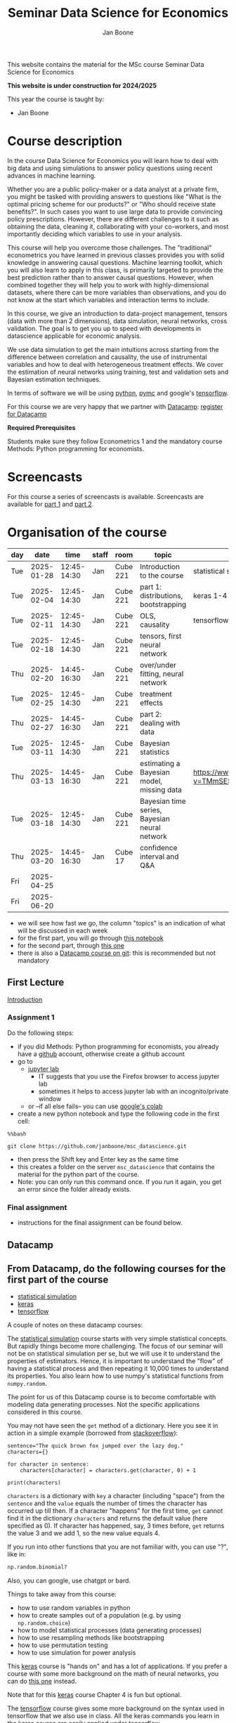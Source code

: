 #+HTML_HEAD: <link rel="stylesheet" type="text/css" href="css/stylesheet.css" />
#+Title: Seminar Data Science for Economics
#+Author: Jan Boone
#+OPTIONS: toc:2 timestamp:nil toc:nil

This website contains the material for the MSc course Seminar Data Science for Economics

**This website is under construction for 2024/2025**

This year the course is taught by:
+ Jan Boone

* Course description
  :PROPERTIES:
  :ID:       6a40d18d-ece7-40ae-a723-79a2e93891cc
  :END:

In the course Data Science for Economics you will learn how to deal with big data and using simulations to answer policy questions using recent advances in machine learning.

Whether you are a public policy-maker or a data analyst at a private firm, you might be tasked with providing answers to questions like "What is the optimal pricing scheme for our products?" or "Who should receive state benefits?". In such cases you want to use large data to provide convincing policy prescriptions. However, there are different challenges to it such as obtaining the data, cleaning it, collaborating with your co-workers, and most importantly deciding which variables to use in your analysis.

This course will help you overcome those challenges. The "traditional" econometrics you have learned in previous classes provides you with solid knowledge in answering causal questions. Machine learning toolkit, which you will also learn to apply in this class, is primarily targeted to provide the best prediction rather than to answer causal questions. However, when combined together they will help you to work with highly-dimensional datasets, where there can be more variables than observations, and you do not know at the start which variables and interaction terms to include.

In this course, we give an introduction to data-project management, tensors (data with more than 2 dimensions), data simulation, neural networks, cross validation. The goal is to get you up to speed with developments in datascience applicable for economic analysis.

We use data simulation to get the main intuitions across starting from the difference between correlation and causality, the use of instrumental variables and how to deal with heterogeneous treatment effects. We cover the estimation of neural networks using training, test and validation sets and Bayesian estimation techniques.

In terms of software we will be using [[https://www.python.org/][python]], [[https://www.pymc.io/welcome.html][pymc]] and google's [[https://www.tensorflow.org/][tensorflow]].

For this course we are very happy that we partner with [[https://www.datacamp.com/][Datacamp]]: [[https://www.tilburguniversity.edu/students/skills/programming][register for Datacamp]]

*Required Prerequisites*

Students make sure they follow Econometrics 1 and the mandatory course Methods: Python programming for economists.


#+TOC: headlines 2


* Screencasts
  :PROPERTIES:
  :CUSTOM_ID:       screencasts_datascience
  :END:

For this course a series of screencasts is available. Screencasts are available for [[file:./pagescreencasts.org][part 1]] and [[./pagescreencasts2.org][part 2]].


* Organisation of the course
   :PROPERTIES:
   :CUSTOM_ID:       organisation_datascience
   :END:

| day |       date |        time | staff | room     | topic                                         | datacamp                                    | assignment |
|-----+------------+-------------+-------+----------+-----------------------------------------------+---------------------------------------------+------------|
| Tue | 2025-01-28 | 12:45-14:30 | Jan   | Cube 221 | Introduction to the course                    | statistical simulation 1-4                  |            |
| Tue | 2025-02-04 | 12:45-14:30 | Jan   | Cube 221 | part 1: distributions, bootstrapping          | keras 1-4                                   |            |
| Tue | 2025-02-11 | 12:45-14:30 | Jan   | Cube 221 | OLS, causality                                | tensorflow 1-4                              |            |
| Tue | 2025-02-18 | 12:45-14:30 | Jan   | Cube 221 | tensors, first neural network                 |                                             |            |
| Thu | 2025-02-20 | 14:45-16:30 | Jan   | Cube 221 | over/under fitting, neural network            |                                             |            |
| Tue | 2025-02-25 | 12:45-14:30 | Jan   | Cube 221 | treatment effects                             |                                             |            |
| Thu | 2025-02-27 | 14:45-16:30 | Jan   | Cube 221 | part 2: dealing with data                     |                                             |            |
| Tue | 2025-03-11 | 12:45-14:30 | Jan   | Cube 221 | Bayesian statistics                           |                                             |            |
| Thu | 2025-03-13 | 14:45-16:30 | Jan   | Cube 221 | estimating a Bayesian model, missing data     | [[https://www.youtube.com/watch?v=TMmSESkhRtI]] |            |
| Tue | 2025-03-18 | 12:45-14:30 | Jan   | Cube 221 | Bayesian time series, Bayesian neural network |                                             |            |
| Thu | 2025-03-20 | 14:45-16:30 | Jan   | Cube 17  | confidence interval and Q&A                   |                                             |            |
| Fri | 2025-04-25 |             |       |          |                                               |                                             | deadline   |
| Fri | 2025-06-20 |             |       |          |                                               |                                             | resit      |

										      

+ we will see how fast we go, the column "topics" is an indication of what will be discussed in each week
+ for the first part, you will go through [[https://github.com/janboone/msc_datascience/blob/master/Statistical_Hacking.ipynb][this notebook]]
+ for the second part, through [[https://github.com/janboone/msc_datascience/blob/master/hacking_part_2.ipynb][this one]]
+ there is also a [[https://app.datacamp.com/learn/courses/introduction-to-version-control-with-git][Datacamp course on git]]: this is recommended but not mandatory

** First Lecture

[[file:Introduction_Lecture.org::#introduction][Introduction]]

*** Assignment 1
:PROPERTIES:
:CUSTON_ID:       assignment1
:END:

Do the following steps:
+ if you did Methods: Python programming for economists, you already have a [[https://github.com/][github]] account, otherwise create a github account
+ go to
  + [[https://jupyterlab.uvt.nl/][jupyter lab]]
    + IT suggests that you use the Firefox browser to access jupyter lab
    + sometimes it helps to access jupyter lab with an incognito/private window
  + or --if all else fails-- you can use [[https://colab.research.google.com/][google's colab]]
+ create a new python notebook and type the following code in the first cell:
#+BEGIN_SRC ipython
%%bash

git clone https://github.com/janboone/msc_datascience.git
#+END_SRC
+ then press the Shift key and Enter key as the same time
+ this creates a folder on the server ~msc_datascience~ that contains the material for the python part of the course.
+ Note: you can only run this command once. If you run it again, you get an error since the folder already exists.

*** Final assignment

+ instructions for the final assignment can be found below.


** Datacamp

** From Datacamp, do the following courses for the first part of the course

+ [[https://www.datacamp.com/courses/statistical-simulation-in-python][statistical simulation]]
+ [[https://www.datacamp.com/courses/deep-learning-with-keras-in-python][keras]]
+ [[https://www.datacamp.com/courses/introduction-to-tensorflow-in-python][tensorflow]]

A couple of notes on these datacamp courses:

The [[https://www.datacamp.com/courses/statistical-simulation-in-python][statistical simulation]] course starts with very simple statistical concepts. But rapidly things become more challenging. The focus of our seminar will not be on statistical simulation per se, but we will use it to understand the properties of estimators. Hence, it is important to understand the "flow" of having a statistical process and then repeating it 10,000 times to understand its properties. You also learn how to use numpy's statistical functions from ~numpy.random~.

The point for us of this Datacamp course is to become comfortable with modeling data generating processes. Not the specific applications considered in this course.

You may not have seen the ~get~ method of a dictionary. Here you see it in action in a simple example (borrowed from [[https://stackoverflow.com/questions/2068349/understanding-get-method-in-python][stackoverflow]]):

#+BEGIN_SRC ipython
sentence="The quick brown fox jumped over the lazy dog."
characters={}

for character in sentence:
    characters[character] = characters.get(character, 0) + 1

print(characters)
#+END_SRC

#+RESULTS:
: {'T': 1, 'h': 2, 'e': 4, ' ': 8, 'q': 1, 'u': 2, 'i': 1, 'c': 1, 'k': 1, 'b': 1, 'r': 2, 'o': 4, 'w': 1, 'n': 1, 'f': 1, 'x': 1, 'j': 1, 'm': 1, 'p': 1, 'd': 2, 'v': 1, 't': 1, 'l': 1, 'a': 1, 'z': 1, 'y': 1, 'g': 1, '.': 1}

~characters~ is a dictionary with ~key~ a character (including "space") from the ~sentence~ and the ~value~ equals the number of times the character has occurred up till then. If a character "happens" for the first time, ~get~ cannot find it in the dictionary ~characters~ and returns the default value (here specified as 0). If character has happened, say, 3 times before, ~get~ returns the value 3 and we add 1, so the new value equals 4.

If you run into other functions that you are not familiar with, you can use "?", like in:

#+BEGIN_SRC jupyter-python :session py :kernel python3
np.random.binomial?
#+END_SRC

Also, you can google, use chatgpt or bard.

Things to take away from this course:
+ how to use random variables in python
+ how to create samples out of a population (e.g. by using ~np.random.choice~)
+ how to model statistical processes (data generating processes)
+ how to use resampling methods like bootstrapping
+ how to use permutation testing
+ how to use simulation for power analysis

This [[https://www.datacamp.com/courses/deep-learning-with-keras-in-python][keras]] course is "hands on" and has a lot of applications. If you prefer a course with some more background on the math of neural networks, you can do [[https://www.datacamp.com/courses/deep-learning-in-python][this one]] instead.

Note that for this [[https://www.datacamp.com/courses/deep-learning-with-keras-in-python][keras]] course Chapter 4 is fun but optional.

The [[https://www.datacamp.com/courses/introduction-to-tensorflow-in-python][tensorflow]] course gives some more background on the syntax used in tensorflow that we also use in class. All the keras commands you learn in the keras course are easily applied under tensorflow.

** For the second part of the course, you can do the following datacamp courses:

- Resources for pymc can be found [[https://www.pymc.io/welcome.html][here.]]
  - a good video to start with is [[https://www.youtube.com/watch?v=TMmSESkhRtI][this one]] where one of the developers of pymc, Christopher Fonnesbeck, goes over the notebooks in this repository: https://github.com/fonnesbeck/intro_stat_modeling_2017

if you want to clone this repository in jupyter lab, run the following code on the server:

#+BEGIN_SRC ipython
%%bash

git clone https://github.com/fonnesbeck/intro_stat_modeling_2017.git
#+END_SRC


*** new version of =pymc=
  :PROPERTIES:
  :CUSTOM_ID: new_pymc
  :END:

A change compared to previous years is that the university servers have upgraded =pymc3= to =pymc=. This affects some aspects of the =pymc= syntax used in the youtube link above and in our screencasts. Where relevant we will point this out on the screencast page and in our jupyter notebooks.

The new version of =pymc= is imported as =import pymc as pm=; no longer as =import pymc3 as pm=. This has a number of implications:
- in the video and notebook we use =import pymc3 as pm= but this will give an error when you run it on the jupyterlab server; hence use =pymc= instead of =pymc3=
- the syntax for drawing samples from a distribution in =pymc= has changed:
  - =pm.Normal.dist(0,1).random(size=10)= will given an error
  - now use the following two lines:

#+begin_src example
x = pm.Normal.dist(0,1)
pm.draw(x, draws=10)
#+end_src

See [[https://www.pymc-labs.com/blog-posts/simulating-data-with-pymc/][this blog]] for more information.


** Other resources

- Other useful skills for datascience you may want to look at:
  - [[https://www.datacamp.com/courses/regular-expressions-in-python][regular expressions Python]]
  - [[https://www.datacamp.com/courses/web-scraping-with-python][intro to scraping]]

** Deadlines
   :PROPERTIES:
   :CUSTOM_ID:       Deadlines
   :END:

The deadline for the *final assignment* is: Friday April 25th 2025 at 23:59.

The resit deadline for the assignment is: Friday June 20th, 2025. Let us know by email that you have submitted your assignment for the resit. Further, follow the instructions below on how to submit an assignment on github and fill in the google form etc.

** Questions

 If you have questions/comments about this course, go to the [[https://github.com/janboone/msc_datascience/issues][issues page]]
 open a new issue (with the green "New issue" button) and type your
 question. Use a title that is informative (e.g. not "question", but
 "question about instrumental variables"). Go to the next box ("Leave a comment")
 and type your question. Then click on "Submit new issue". We will
 answer your question as quickly as possible.

 The advantages of the issue page include:

 + if you have a question, other students may have it as well; in this
   way we answer the questions in a way that everyone can see it. Also
   before asking the question, you may want to check whether it was
   asked/answered before on the issue page
 + we answer your question more quickly than when you email us
 + you increase your knowledge of github!

 Only when you need to include privately sensitive information ("my cat
 has passed away"), you can send an email.

 In order to post issues, you need to create a github account (which
 you need anyway to follow this course).

 Note that if your question is related to another issue, you can react
 to the earlier issue and leave a comment in that "conversation".

** Assessment material

We have a separate page with all relevant [[./Datascience_for_economics.org][assessment material]].

* Final Assignment
  :PROPERTIES:
  :CUSTOM_ID:       Finalassignment
  :END:

+ The final assignment you can do alone or with at max. one other student (i.e. max group size is 2).
+ for the deadline of the assignment, see [[Deadlines]] above
+ on Canvas we give you the link to the github repos. with the ~assignment_notebook.ipynb~
+ to submit your final assignment:
  + do not change the name of the ~assignment_notebook.ipynb~ notebook
  + fill in this [[https://forms.gle/DHj8cZDNLUeUHp3m6][google form]]
  + push the final notebook on the github classroom repository

** TODO Instructions for submitting final assignment to be put on Canvas :noexport:

- [ ] create assignment on github classroom with the datascience template/notebook (16-12-2024): https://classroom.github.com/a/J3hn5GFI
- https://classroom.github.com/classrooms/16413080-tisem-datascience-for-economics/new_assignments/final-assignment-seminar-datascience-2024-2025/settings
- [ ] create google form for students to fill in once they finish assignment: replace last year link above (16-12-2024): https://forms.gle/DHj8cZDNLUeUHp3m6
- [ ] adjust the link under point 4.(18-12-2023)

- attach instructions: [[file:~/Google Drive File Stream/My Drive/repositories/github/websites/github_classroom_assignments/how_to_use_nbgrader_github_classroom/Manual_students.pdf][file:~/Google Drive File Stream/My Drive/repositories/github/websites/archive/github_classroom_assignments/how_to_use_nbgrader_github_classroom/Manual_students.pdf]]
- create and post screencast where notebook is downloaded and uploaded on github
- show previous step during lecture


Dear students,

The link for the final datascience assignment (template) is:
- https://classroom.github.com/a/J3hn5GFI

You can do the assignment on your own or with (at max.) one other student. When you use the link to the assignment, you will be asked for your team's name.

When you finish your assignment:

1. download your assignment (jupyter notebook and other material, like datasets, that you use) from jupyter lab (or google colabs; or check where it is on your computer when using anaconda) to your computer (e.g. in the folder Downloads)

2. push all relevant material onto your assignment's github repository

3. fill in the google form as indicated on the website under Final Assignment

4. the format of your assignment link is: https://github.com/TiSEM/final-assignment-seminar-datascience-2024-2025-your-team (note that this is the "format" of the link; this link itself does not work...)

We need the information from the google form to link your assignment to your student number which is needed for the exam administration.

If you have questions about the assignment or the procedure described above, create an issue on the webpage at: https://github.com/janboone/msc_datascience/issues

Then you can see whether other students had the same question (which was already answered) or fellow-students can learn from your question. These issues can be read by anyone, so do not provide any privacy related information.

Good luck with the assignment,

Jan.

** what we are looking for

The idea of the assignment is that you report your findings in a transparent way that can easily be verified/reproduced by others. The intended audience is your fellow students. They should be able to understand the code you write together with the explanations that you give for this code.

The following ingredients will be important when we evaluate your assignment:

+ Create a "big dataset" from an economic organization providing data; think of:
  + [[https://stats.oecd.org][OECD]]
  + [[https://data.worldbank.org][World Bank]] (recall that we use a python API to access this data in Methods: Python programming; this you can use as well, of course)
  + [[https://www.imf.org/en/Data][IMF]]
  + [[https://www.federalreserve.gov/data.htm][Federal Reserve]]
  + [[https://data.europa.eu/euodp/en/data/][European Union]]
  + [[https://www.ecb.europa.eu/stats/html/index.en.html][European Central Bank]]
  + statistical office of your own country, e.g. [[https://opendata.cbs.nl/statline/#/CBS/en/][Statistics Netherlands]]
  + if you want to use another economic data source, ask us first
+ Data handling:    
  + download the data to your repos. (in a separate folder "data") and
  + in your notebook create a link to the website of the data source
  + give the code how you merged separate datasets into one big dataset that you use
  + explain what you did (including the code) and why you did the data cleaning steps to get the data from the downloads to the data that you use in the analysis
+ Start your analysis with a clear and transparent *question*.
+ Briefly *motivate* why this question is interesting.
+ Explain the *methods* that you use to answer the question.
  + are your methods based on correlations (only)?
  + do they allow you to make claims about causality?
+ Give the *answer* that you find (as a preview).
+ Mention the main *assumptions* that you need to get this answer.
+ Use graphs to introduce your data
+ If you use equations, use latex to make them easy to read.
+ Explain your code, the reader --think of your fellow students-- must be able to easily follow what you are doing.
+ How well does your model *fit* the data?
  + what methods do you use to evaluate this?
+ Present a clear conclusion/answer to your question.
+ Include some *discussion* of what you find and elements on which you need additional information.

Three remarks:
+ you can copy code from the web; but
  + make sure that you explain the code that you use so that another student of the course understands it and can use it;
  + give the reference of the code that you copy;
+ use *common sense*: it is not always necessary to have a full blown economic model, but we do expect you to think!
  + in the past we had students looking at the effect of age on income in sports; "theory" suggests that this relation is hump-shaped: 5 year olds and 80 year olds tend not to earn a lot of money as elite athletes; the students presented a scatter plot with a clear hump-shape; then they wrote "now we do a linear regression".
  + for each step that you program, ask yourself why this step makes sense and then explain this in your notebook.
+ show us what you have learned during this course; hence use a *number* of topics we discussed in your final assignment, for example:
  + simulate data to verify the estimation techniques that you use
  + download your data in the notebook using a python API
  + use pandas to merge different datasets, clean your data, create new variables
  + explain clearly what the causal relations are in your analysis
  + use methods like: ridge and lasso regressions, neural network, Bayesian analysis
    + explain why you use these methods to answer your research question (what are pros and cons of the methods)
    + explain the choices that you make within a method (think of the number of layers and epochs in a neural network)
    + use more than one method and compare the results:
      + discuss what is different and why
  + simply downloading an existing dataset and estimating a neural network on this will not be enough to get a passing grade

** resit of final assignment

The resit of the final assignment needs to be a new project compared to the one you handed in before. The easiest way to achieve this is to choose a new research question and a new data set. You can use the same data if you make sure that research question and analysis are sufficiently different from before.

Simply adjusting your first submission based on our feedback will be not be enough. 

Apart from this, follow the procedure above on how to submit the assignment and fill in the google form.
